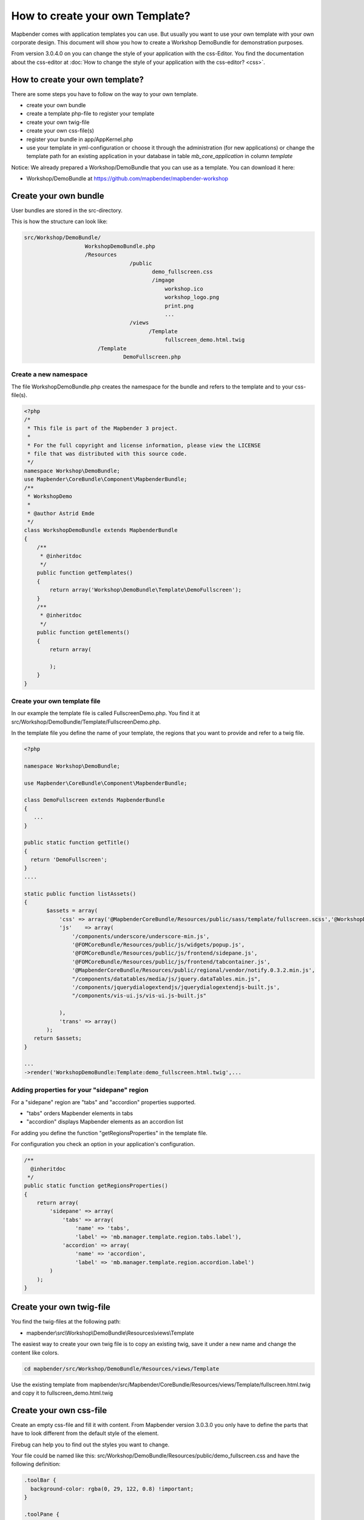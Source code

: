.. _templates:

How to create your own Template?
################################

Mapbender comes with application templates you can use. But usually you want to use your own template with your own corporate design. 
This document will show you how to create a Workshop DemoBundle for demonstration purposes.

From version 3.0.4.0 on you can change the style of your application with the css-Editor. You find the documentation about the css-editor at :doc:`How to change the style of your application with the css-editor? <css>`.


How to create your own template?
~~~~~~~~~~~~~~~~~~~~~~~~~~~~~~~~

There are some steps you have to follow on the way to your own template.

* create your own bundle
* create a template php-file to register your template
* create your own twig-file
* create your own css-file(s)
* register your bundle in app/AppKernel.php
* use your template in yml-configuration or choose it through the administration (for new applications) or change the template path for an existing application in your database in table *mb_core_application* in column *template*

Notice: We already prepared a Workshop/DemoBundle that you can use as a template. You can download it here:

* Workshop/DemoBundle at https://github.com/mapbender/mapbender-workshop 


Create your own bundle
~~~~~~~~~~~~~~~~~~~~~~

User bundles are stored in the src-directory. 

This is how the structure can look like:

.. code-block:: bash

 src/Workshop/DemoBundle/
                    WorkshopDemoBundle.php 
                    /Resources
                                  /public
                                         demo_fullscreen.css  
                                         /imgage
                                             workshop.ico
                                             workshop_logo.png
                                             print.png
                                             ...
                                  /views
					/Template								
                                             fullscreen_demo.html.twig
                        /Template
		                DemoFullscreen.php


Create a new namespace 
***********************

The file WorkshopDemoBundle.php creates the namespace for the bundle and refers to the template and to your css-file(s).


.. code-block:: php

    <?php
    /*
     * This file is part of the Mapbender 3 project.
     *
     * For the full copyright and license information, please view the LICENSE
     * file that was distributed with this source code.
     */
    namespace Workshop\DemoBundle;
    use Mapbender\CoreBundle\Component\MapbenderBundle;
    /**
     * WorkshopDemo
     *
     * @author Astrid Emde
     */
    class WorkshopDemoBundle extends MapbenderBundle
    {
        /**
         * @inheritdoc
         */
        public function getTemplates()
        {
            return array('Workshop\DemoBundle\Template\DemoFullscreen');
        }
        /**
         * @inheritdoc
         */
        public function getElements()
        {
            return array(
                
            );
        }
    }




Create your own template file
*****************************

In our example the template file is called FullscreenDemo.php. You find it at src/Workshop/DemoBundle/Template/FullscreenDemo.php.

In the template file you define the name of your template, the regions that you want to provide and refer to a twig file.


.. code-block:: php

 <?php

 namespace Workshop\DemoBundle;

 use Mapbender\CoreBundle\Component\MapbenderBundle;

 class DemoFullscreen extends MapbenderBundle
 {
    ...
 }

 public static function getTitle()
 {
   return 'DemoFullscreen';
 }
 ....

 static public function listAssets()
 {
        $assets = array(
            'css' => array('@MapbenderCoreBundle/Resources/public/sass/template/fullscreen.scss','@WorkshopDemoBundle/Resources/public/demo_fullscreen.css'),
            'js'    => array(
                '/components/underscore/underscore-min.js',
                '@FOMCoreBundle/Resources/public/js/widgets/popup.js',
                '@FOMCoreBundle/Resources/public/js/frontend/sidepane.js',
                '@FOMCoreBundle/Resources/public/js/frontend/tabcontainer.js',
                '@MapbenderCoreBundle/Resources/public/regional/vendor/notify.0.3.2.min.js',
                "/components/datatables/media/js/jquery.dataTables.min.js",
                '/components/jquerydialogextendjs/jquerydialogextendjs-built.js',
                "/components/vis-ui.js/vis-ui.js-built.js"

            ),
            'trans' => array()
        );
    return $assets;
 }

 ...
 ->render('WorkshopDemoBundle:Template:demo_fullscreen.html.twig',...



Adding properties for your "sidepane" region
********************************************

For a "sidepane" region are "tabs" and "accordion" properties supported.

* "tabs" orders Mapbender elements in tabs
* "accordion" displays Mapbender elements as an accordion list

For adding you define the function "getRegionsProperties" in the template file.

For configuration you check an option in your application's configuration.


.. code-block:: php

    /**
      @inheritdoc
     */
    public static function getRegionsProperties()
    {
        return array(
            'sidepane' => array(
                'tabs' => array(
                    'name' => 'tabs',
                    'label' => 'mb.manager.template.region.tabs.label'),
                'accordion' => array(
                    'name' => 'accordion',
                    'label' => 'mb.manager.template.region.accordion.label')
            )
        );
    }




Create your own twig-file
~~~~~~~~~~~~~~~~~~~~~~~~~

You find the twig-files at the following path:

* mapbender\\src\\Workshop\\DemoBundle\\Resources\\views\\Template

The easiest way to create your own twig file is to copy an existing twig, save it under a new name and change the content like colors.

.. code-block:: bash

 cd mapbender/src/Workshop/DemoBundle/Resources/views/Template

Use the existing template from mapbender/src/Mapbender/CoreBundle/Resources/views/Template/fullscreen.html.twig and copy it to fullscreen_demo.html.twig


Create your own css-file
~~~~~~~~~~~~~~~~~~~~~~~~

Create an empty css-file and fill it with content. From Mapbender version 3.0.3.0 you only have to define the parts that have to look different from the default style of the element.

Firebug can help you to find out the styles you want to change.

Your file could be named like this: src/Workshop/DemoBundle/Resources/public/demo_fullscreen.css and have the following definition:

.. code-block:: css

 .toolBar {
   background-color: rgba(0, 29, 122, 0.8) !important;
 }

 .toolPane {
   background-color: rgba(0, 29, 122, 0.8) !important;
 }
 
 .sidePane {
   overflow: visible;
   background-image: url("");
   background-color: #eff7e9;
 }
 
 .sidePane.opened {
     width: 350px;
 }
 
 .logoContainer {
   background-color: white !important;
   background-image: url("") !important;
   -webkit-box-shadow: 0px 0px 3px #0028AD !important;
   -moz-box-shadow: 0px 0px 3px #0028AD !important;
   box-shadow: 0px 0px 3px #0028AD !important;
 }
 
 .sidePaneTabItem {
    background-color: #0028AD;
 }
 
 .layer-opacity-handle {
     background-color: #0028AD;
 }
 
 .mb-element-overview .toggleOverview {
     background-color: #0028AD;
 }
 
 .button, .tabContainerAlt .tab {
     background-color: #0028AD;
 } 
 
 .iconPrint:before {
   /*content: "\f02f"; }*/
   content:url("image/print.png");
 }
 
 .popup {
   background-color: #eff7e9;
   background-image: url("");
 }
 
 .pan{
   background-color: rgba(0, 93, 83, 0.9);
 }

The result of these few lines of css will look like this:

.. image:: ../../figures/workshop_application.png
     :scale: 80

When you open your new application a css-file will be created at:

* web/assets/WorkshopDemoBundle__demo_fullscreen__css.css

If you do further edits at your css file you may delete the generated css file in the assets directory to see the changes. You also have to clear the browser cache.

.. code-block:: bash

 sudo rm -f web/assets/WorkshopDemoBundle__demo_fullscreen__css.css


Register your template
~~~~~~~~~~~~~~~~~~~~~~

To register your template you have to create a file at 

* mapbender/src/Workshop/DemoBundle/Template/DemoFullscreen.php 

.. code-block:: bash

 cd mapbender/src/Mapbender/CoreBundle/Template
 cp Fullscreen.php mapbender/src/Workshop/DemoBundle/Template/DemoFullscreen.php


Add your new css-file to the listAssets function as last array-entry:

.. code-block:: php


    static public function listAssets()
    {
        $assets = array(
            'css' => array('@MapbenderCoreBundle/Resources/public/sass/template/fullscreen.scss','@WorkshopDemoBundle/Resources/public/demo_fullscreen.css'),
            'js'    => array(
                '/components/underscore/underscore-min.js',
                '@FOMCoreBundle/Resources/public/js/widgets/popup.js',
                '@FOMCoreBundle/Resources/public/js/frontend/sidepane.js',
                '@FOMCoreBundle/Resources/public/js/frontend/tabcontainer.js',
                '@MapbenderCoreBundle/Resources/public/regional/vendor/notify.0.3.2.min.js',
                "/components/datatables/media/js/jquery.dataTables.min.js",
                '/components/jquerydialogextendjs/jquerydialogextendjs-built.js',
                "/components/vis-ui.js/vis-ui.js-built.js"
            ),
            'trans' => array()
        );
        return $assets;
    }


.. code-block:: php

    public function render($format = 'html', $html = true, $css = true,
            $js = true)
    {
        $templating = $this->container->get('templating');
        return $templating
                        ->render('WorkshopDemoBundle:Template:demo_fullscreen.html.twig',
                                 array(
                            'html' => $html,
                            'css' => $css,
                            'js' => $js,
                            'application' => $this->application));
    }



Use your new template in mapbender.yml
~~~~~~~~~~~~~~~~~~~~~~~~~~~~~~~~~~~~~~

Now you can use the template in mapbender.yml where you can configure applications.

You find the mapbender.yml at:

* app/config

.. code-block:: yaml
  
  "template:   Workshop\DemoBundle\Template\DemoFullscreen"



Register your bundle in app/AppKernel.php
~~~~~~~~~~~~~~~~~~~~~~~~~~~~~~~~~~~~~~~~~

When you create a new application through the Mapbender administration you have to choose a template you want to use. 

Before your new template will show up you have to register your bundle in the file app/AppKernel.php

* mapbender/app/AppKernel.php

.. code-block:: php

 class AppKernel extends Kernel
 {
    public function registerBundles()
    {
        $bundles = array(
            // Standard Symfony2 bundles
            new Symfony\Bundle\FrameworkBundle\FrameworkBundle(),
            ....

            // Extra bundles required by Mapbender/OWSProxy3
            new FOS\JsRoutingBundle\FOSJsRoutingBundle(),

            // FoM bundles
            new FOM\CoreBundle\FOMCoreBundle(),
            ...
    
            // Mapbender bundles
            new Mapbender\CoreBundle\MapbenderCoreBundle(),
            ...

	        new Workshop\DemoBundle\WorkshopDemoBundle(),

        );

Add write access to the web-directory for your webserver user. 

.. code-block:: bash

    chmod ug+w web


Update the web-directory. Each bundle has it's own assets - CSS files, JavaScript files, images and more -
but these need to be copied into the public web folder:

.. code-block:: bash

    app/console assets:install web


Alternatively, as a developer, you might want to use the symlink switch on that command to
symlink instead of copy. This will make editing assets inside the bundle
directories way easier.

.. code-block:: bash

   app/console assets:install web --symlink --relative


Now your template should show up in the template list when you create a new application.

You can change the template for existing applications in the table *mb_core_application* in column *template*.

For the WorkshopDemoBundle you can change *Mapbender\CoreBundle\Template\Fullscreen* to *Workshop\DemoBundle\WorkshopDemoBundle*.



How to change your design?
~~~~~~~~~~~~~~~~~~~~~~~~~~~

You have to edit the following files, if want to change the design

* twig - changes in the structure (like - delete a component like sidebar), refer to a logo
* demo_fullscreen.css - changes of color, icons, fonts


How to change the logo?
~~~~~~~~~~~~~~~~~~~~~~~

The logo (default is the Mapbender logo) can be changed in the parameters.yml. Which causes a global change. 

.. code-block:: yaml

 server_logo:   bundles/workshopdemo/image/workshop_logo.png


Or in the twig file:

.. code-block:: html

 <img class="logo" height="40" alt="Workshop Logo" src="{{ asset('bundles/workshopdemo/imgage/workshop_logo.png')}}" />	


How to change the title and favicon?
~~~~~~~~~~~~~~~~~~~~~~~~~~~~~~~~~~~~

You can adjust the title and the favicon also in the twig-file:

.. code-block:: yaml


 {% block title %}Workshop - {{ application.title }}{% endblock %}

 {% block favicon %}{{ asset('bundles/workshopdemo/imgage/workshop.ico') }}{% endblock %}



How to change the buttons?
~~~~~~~~~~~~~~~~~~~~~~~~~~

Mapbender uses Fonts from the FontAwesome collection:

.. code-block:: css

 @font-face {
   font-family: 'FontAwesome';
   src: url("../../bundles/fomcore/images/icons/fontawesome-webfont.eot?v=3.0.1");
   src: url("../../bundles/fomcore/images/icons/fontawesome-webfont.eot?#iefix&v=3.0.1") format("embedded-opentype"), url("../../bundles/fomcore/images/icons/fontawesome-webfont.woff?v=3.0.1") format("woff"), url("../../bundles/fomcore/images/icons/fontawesome-webfont.ttf?v=3.0.1") format("truetype");
   font-weight: normal;
   font-style: normal; }


In your css-file you can refer to a font images like this:

.. code-block:: css

  .iconPrint:before {
    content: "\f02f";}

If you want to use an image you could place the image in your bundle and refer to it like this

.. code-block:: css

  .iconPrint:before {
   content:url("imgage/print.png");}


Try this out
~~~~~~~~~~~~

* you can download the Workshop/DemoBundle at https://github.com/mapbender/mapbender-workshop 
* change the color of your icons
* change the size of your icons
* change the color of the toolbar
* use an image instead of a font-icon for your button
* move the position of your overview to the left
* Have a look at the workshop files to see how it works

